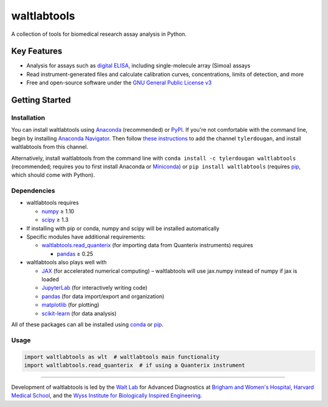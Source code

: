 waltlabtools
============

.. image:: https://img.shields.io/conda/vn/tylerdougan/waltlabtools?label=Anaconda
   :target: https://anaconda.org/tylerdougan/waltlabtools
   :alt: Conda
.. image:: https://img.shields.io/pypi/v/waltlabtools?label=PyPI
   :target: https://pypi.org/project/waltlabtools
   :alt: PyPI
.. image:: https://img.shields.io/readthedocs/waltlabtools?label=Documentation
   :target: https://waltlabtools.readthedocs.io/en/latest/
   :alt: Documentation
.. image:: https://img.shields.io/github/repo-size/tylerdougan/waltlabtools?label=GitHub
   :target: https://github.com/tylerdougan/waltlabtools
   :alt: GitHub


A collection of tools for biomedical research assay analysis in Python.

Key Features
------------

-  Analysis for assays such as
   `digital ELISA <http://www.ncbi.nlm.nih.gov/pmc/articles/pmc2919230/>`__,
   including single-molecule array (Simoa) assays
-  Read instrument-generated files and calculate calibration curves,
   concentrations, limits of detection, and more
-  Free and open-source software under the
   `GNU General Public License v3 <https://www.gnu.org/licenses/gpl-3.0.en.html>`__

Getting Started
---------------

Installation
^^^^^^^^^^^^

You can install waltlabtools using
`Anaconda <https://anaconda.org/tylerdougan/waltlabtools>`__ (recommended) or
`PyPI <https://pypi.org/project/waltlabtools/>`__. If you're not comfortable
with the command line, begin by installing
`Anaconda Navigator <https://www.anaconda.com/products/individual>`__. Then follow
`these instructions <https://docs.anaconda.com/anaconda/navigator/tutorials/manage-channels/>`__
to add the channel ``tylerdougan``, and install waltlabtools from this channel.

Alternatively, install waltlabtools from the command line with
``conda install -c tylerdougan waltlabtools`` (recommended; requires you to
first install Anaconda or
`Miniconda <https://docs.conda.io/en/latest/miniconda.html>`__) or
``pip install waltlabtools`` (requires
`pip <https://pip.pypa.io/en/stable/getting-started/>`__, which should come
with Python).


Dependencies
^^^^^^^^^^^^

- waltlabtools requires

  - `numpy <https://numpy.org/doc/stable/index.html>`__ ≥ 1.10

  - `scipy <https://docs.scipy.org/doc/scipy/getting_started.html>`__ ≥ 1.3
 
- If installing with pip or conda, numpy and scipy will be installed
  automatically

- Specific modules have additional requirements:

  - `waltlabtools.read_quanterix <https://waltlabtools.readthedocs.io/en/latest/waltlabtools.read_quanterix.html>`__
    (for importing data from Quanterix instruments) requires

    - `pandas <https://pandas.pydata.org>`__ ≥ 0.25

- waltlabtools also plays well with

  - `JAX <https://jax.readthedocs.io/en/latest/index.html>`__
    (for accelerated numerical computing) – waltlabtools will use jax.numpy
    instead of numpy if jax is loaded

  - `JupyterLab <https://jupyterlab.readthedocs.io/en/stable/>`__
    (for interactively writing code)

  - `pandas <https://pandas.pydata.org>`__
    (for data import/export and organization)

  - `matplotlib <https://matplotlib.org>`__ (for plotting)

  - `scikit-learn <https://scikit-learn.org/stable/>`__ (for data analysis)

All of these packages can all be installed using
`conda <https://docs.conda.io/projects/conda/en/latest/user-guide/install/download.html>`__
or `pip <https://pypi.org>`__.


Usage
^^^^^

.. code-block:: python
   
   import waltlabtools as wlt  # waltlabtools main functionality
   import waltlabtools.read_quanterix  # if using a Quanterix instrument

-----


Development of waltlabtools is led by the
`Walt Lab <https://waltlab.bwh.harvard.edu>`__ for Advanced Diagnostics
at `Brigham and Women's Hospital <https://www.brighamandwomens.org>`__,
`Harvard Medical School <https://hms.harvard.edu>`__, and the
`Wyss Institute for Biologically Inspired Engineering <https://wyss.harvard.edu>`__.
